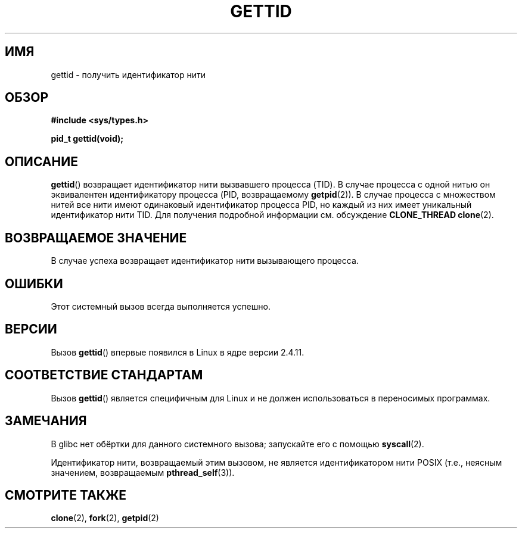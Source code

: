 .\" Hey Emacs! This file is -*- nroff -*- source.
.\"
.\" Copyright 2003 Abhijit Menon-Sen <ams@wiw.org>
.\" and Copyright (C) 2008 Michael Kerrisk <mtk.manpages@gmail.com>
.\"
.\" Permission is granted to make and distribute verbatim copies of this
.\" manual provided the copyright notice and this permission notice are
.\" preserved on all copies.
.\"
.\" Permission is granted to copy and distribute modified versions of this
.\" manual under the conditions for verbatim copying, provided that the
.\" entire resulting derived work is distributed under the terms of a
.\" permission notice identical to this one.
.\"
.\" Since the Linux kernel and libraries are constantly changing, this
.\" manual page may be incorrect or out-of-date.  The author(s) assume no
.\" responsibility for errors or omissions, or for damages resulting from
.\" the use of the information contained herein.  The author(s) may not
.\" have taken the same level of care in the production of this manual,
.\" which is licensed free of charge, as they might when working
.\" professionally.
.\"
.\" Formatted or processed versions of this manual, if unaccompanied by
.\" the source, must acknowledge the copyright and authors of this work.
.\"
.\"*******************************************************************
.\"
.\" This file was generated with po4a. Translate the source file.
.\"
.\"*******************************************************************
.TH GETTID 2 2008\-04\-14 Linux "Руководство программиста Linux"
.SH ИМЯ
gettid \- получить идентификатор нити
.SH ОБЗОР
.nf
\fB#include <sys/types.h>\fP
.sp
\fBpid_t gettid(void);\fP
.fi
.SH ОПИСАНИЕ
\fBgettid\fP() возвращает идентификатор нити вызвавшего процесса (TID). В
случае процесса с одной нитью он эквивалентен идентификатору процесса (PID,
возвращаемому \fBgetpid\fP(2)). В случае процесса с множеством нитей все нити
имеют одинаковый идентификатор процесса PID, но каждый из них имеет
уникальный идентификатор нити TID. Для получения подробной информации
см. обсуждение \fBCLONE_THREAD\fP \fBclone\fP(2).
.SH "ВОЗВРАЩАЕМОЕ ЗНАЧЕНИЕ"
В случае успеха возвращает идентификатор нити вызывающего процесса.
.SH ОШИБКИ
Этот системный вызов всегда выполняется успешно.
.SH ВЕРСИИ
Вызов \fBgettid\fP() впервые появился в Linux в ядре версии 2.4.11.
.SH "СООТВЕТСТВИЕ СТАНДАРТАМ"
Вызов \fBgettid\fP() является специфичным для Linux и не должен использоваться
в переносимых программах.
.SH ЗАМЕЧАНИЯ
.\" FIXME See http://sourceware.org/bugzilla/show_bug.cgi?id=6399
.\" "gettid() should have a wrapper"
В glibc нет обёртки для данного системного вызова; запускайте его с помощью
\fBsyscall\fP(2).

Идентификатор нити, возвращаемый этим вызовом, не является идентификатором
нити POSIX (т.е., неясным значением, возвращаемым \fBpthread_self\fP(3)).
.SH "СМОТРИТЕ ТАКЖЕ"
\fBclone\fP(2), \fBfork\fP(2), \fBgetpid\fP(2)

